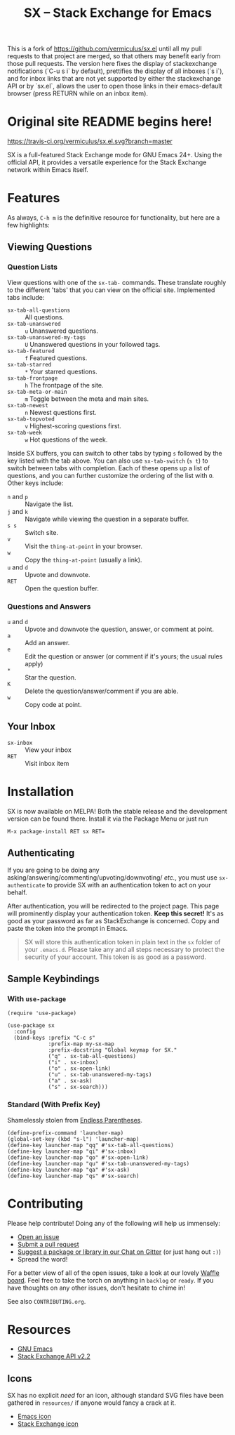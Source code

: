 #+Title: SX -- Stack Exchange for Emacs

This is a fork of https://github.com/vermiculus/sx.el until all my pull requests
to that project are merged, so that others may benefit early from those pull
requests. The version here fixes the display of stackexchange notifications
(`C-u s i` by default), prettifies the display of all inboxes (`s i`), and for
inbox links that are not yet supported by either the stackexchange API or by
`sx.el`, allows the user to open those links in their emacs-default browser
(press RETURN while on an inbox item).

* Original site README begins here!
[[https://travis-ci.org/vermiculus/sx.el][https://travis-ci.org/vermiculus/sx.el.svg?branch=master]]
[[http://melpa.org/#/sx][file:http://melpa.org/packages/sx-badge.svg]]
[[http://stable.melpa.org/#/sx][file:http://stable.melpa.org/packages/sx-badge.svg]]
[[https://gitter.im/vermiculus/sx.el?utm_source=badge&utm_medium=badge&utm_campaign=pr-badge&utm_content=badge][https://badges.gitter.im/Join Chat.svg]]
[[https://www.waffle.io/vermiculus/sx.el][https://badge.waffle.io/vermiculus/sx.el.svg]]

SX is a full-featured Stack Exchange mode for GNU Emacs 24+.  Using the official
API, it provides a versatile experience for the Stack Exchange network within
Emacs itself.

[[file:list-and-question.png]]

* Features
As always, =C-h m= is the definitive resource for functionality, but here are a
few highlights:
** Viewing Questions
*** Question Lists
View questions with one of the ~sx-tab-~ commands.  These translate roughly to
the different 'tabs' that you can view on the official site.  Implemented tabs
include:

- ~sx-tab-all-questions~      :: All questions.
- ~sx-tab-unanswered~         :: =u= Unanswered questions.
- ~sx-tab-unanswered-my-tags~ :: =U= Unanswered questions in your followed tags.
- ~sx-tab-featured~           :: =f= Featured questions.
- ~sx-tab-starred~            :: =*= Your starred questions.
- ~sx-tab-frontpage~          :: =h= The frontpage of the site.
- ~sx-tab-meta-or-main~       :: =m= Toggle between the meta and main sites.
- ~sx-tab-newest~             :: =n= Newest questions first.
- ~sx-tab-topvoted~           :: =v= Highest-scoring questions first.
- ~sx-tab-week~               :: =w= Hot questions of the week.

Inside SX buffers, you can switch to other tabs by typing =s= followed by the key
listed with the tab above.  You can also use ~sx-tab-switch~ (=s t=) to switch
between tabs with completion.  Each of these opens up a list of questions, and
you can further customize the ordering of the list with =O=.  Other keys
include:

- =n= and =p= :: Navigate the list.
- =j= and =k= :: Navigate while viewing the question in a separate buffer.
- =s s= :: Switch site.
- =v= :: Visit the ~thing-at-point~ in your browser.
- =w= :: Copy the ~thing-at-point~ (usually a link).
- =u= and =d= :: Upvote and downvote.
- =RET= :: Open the question buffer.

*** Questions and Answers
- =u= and =d= :: Upvote and downvote the question, answer, or comment at point.
- =a= :: Add an answer.
- =e= :: Edit the question or answer (or comment if it's yours; the usual rules
         apply)
- =*= :: Star the question.
- =K= :: Delete the question/answer/comment if you are able.
- =w= :: Copy code at point.

** Your Inbox
- ~sx-inbox~ :: View your inbox
- ~RET~ :: Visit inbox item

* Installation
SX is now available on MELPA!  Both the stable release and the development
version can be found there.  Install it via the Package Menu or just run
#+BEGIN_SRC text
M-x package-install RET sx RET=
#+END_SRC

** Authenticating
If you are going to be doing any
asking/answering/commenting/upvoting/downvoting/ /etc./, you must use
~sx-authenticate~ to provide SX with an authentication token to act on your
behalf.

After authentication, you will be redirected to the project page.  This page
will prominently display your authentication token. *Keep this secret!* It's as
good as your password as far as StackExchange is concerned.  Copy and paste the
token into the prompt in Emacs.

#+BEGIN_QUOTE
SX will store this authentication token in plain text in the =sx= folder of
your =.emacs.d=.  Please take any and all steps necessary to protect the
security of your account.  This token is as good as a password.
#+END_QUOTE

** Sample Keybindings
*** With =use-package=
#+BEGIN_SRC elisp
  (require 'use-package)

  (use-package sx
    :config
    (bind-keys :prefix "C-c s"
               :prefix-map my-sx-map
               :prefix-docstring "Global keymap for SX."
               ("q" . sx-tab-all-questions)
               ("i" . sx-inbox)
               ("o" . sx-open-link)
               ("u" . sx-tab-unanswered-my-tags)
               ("a" . sx-ask)
               ("s" . sx-search)))
#+END_SRC
*** Standard (With Prefix Key)
Shamelessly stolen from [[http://endlessparentheses.com/sx-el-announcement-and-more-launcher-map.html][Endless Parentheses]].
#+BEGIN_SRC elisp
(define-prefix-command 'launcher-map)
(global-set-key (kbd "s-l") 'launcher-map)
(define-key launcher-map "qq" #'sx-tab-all-questions)
(define-key launcher-map "qi" #'sx-inbox)
(define-key launcher-map "qo" #'sx-open-link)
(define-key launcher-map "qu" #'sx-tab-unanswered-my-tags)
(define-key launcher-map "qa" #'sx-ask)
(define-key launcher-map "qs" #'sx-search)
#+END_SRC

* Contributing
Please help contribute!  Doing any of the following will help us immensely:
 - [[https://github.com/vermiculus/sx.el/issues/new][Open an issue]]
 - [[https://github.com/vermiculus/sx.el/pulls][Submit a pull request]]
 - [[https://gitter.im/vermiculus/sx.el][Suggest a package or library in our Chat on Gitter]] (or just hang out =:)=)
 - Spread the word!

For a better view of all of the open issues, take a look at our lovely [[http://www.waffle.io/vermiculus/sx.el][Waffle
board]].  Feel free to take the torch on anything in =backlog= or =ready=.  If you
have thoughts on any other issues, don't hesitate to chime in!

See also =CONTRIBUTING.org=.

* Resources
- [[http://www.gnu.org/software/emacs/][GNU Emacs]]
- [[https://api.stackexchange.com/docs][Stack Exchange API v2.2]]

** Icons
SX has no explicit /need/ for an icon, although standard SVG files
have been gathered in =resources/= if anyone would fancy a crack at
it.

- [[file:resources/emacs.svg][Emacs icon]]
- [[file:resources/stackexchange.svg][Stack Exchange icon]]
* COMMENT Local Variables
# Local Variables:
# fill-column: 80
# End:
